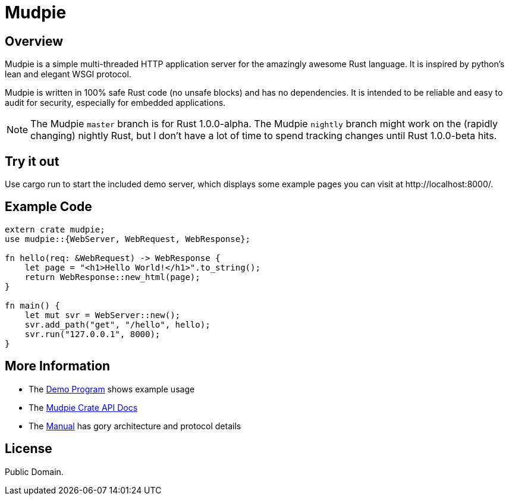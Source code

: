 = Mudpie

:app: Mudpie


== Overview

{app} is a simple multi-threaded HTTP application server for the amazingly
awesome Rust language.  It is inspired by python's lean and elegant WSGI
protocol.

{app} is written in 100% safe Rust code (no unsafe blocks) and has no
dependencies.  It is intended to be reliable and easy to audit for security,
especially for embedded applications.

NOTE: The {app} `master` branch is for Rust 1.0.0-alpha.  The {app} `nightly`
branch might work on the (rapidly changing) nightly Rust, but I don't have a
lot of time to spend tracking changes until Rust 1.0.0-beta hits.


== Try it out

Use +cargo run+ to start the included demo server, which displays some example
pages you can visit at  +http://localhost:8000/+.

== Example Code

[source,rust]
----
extern crate mudpie;
use mudpie::{WebServer, WebRequest, WebResponse};

fn hello(req: &WebRequest) -> WebResponse {
    let page = "<h1>Hello World!</h1>".to_string();
    return WebResponse::new_html(page);
}

fn main() {
    let mut svr = WebServer::new();
    svr.add_path("get", "/hello", hello);
    svr.run("127.0.0.1", 8000);
}
----

== More Information

* The link:src/bin/demo.rs[Demo Program] shows example usage

* The link:http://www.rust-ci.org/kjpgit/mudpie/nightly/doc/mudpie/[Mudpie
  Crate API Docs] 

* The link:manual.adoc[Manual] has gory architecture and protocol details


== License

Public Domain.  
